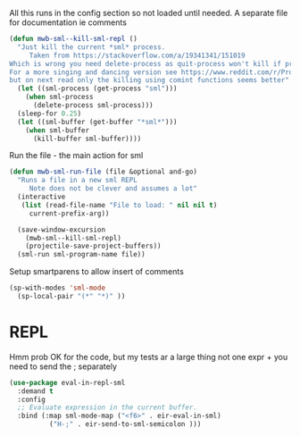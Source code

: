 #+TITLE Emacs configuration org sml config
#+PROPERTY:header-args :cache yes :tangle yes  :comments link

All this runs in the config section so not loaded until needed.
A separate file for documentation ie comments


#+NAME: org_mark_2020-02-10T11-53-11+00-00_mini12_C11A8481-74E0-4DDE-AC2E-1E4666BD903C
#+begin_src emacs-lisp
(defun mwb-sml--kill-sml-repl ()
  "Just kill the current *sml* process.
     Taken from https://stackoverflow.com/a/19341341/151019
Which is wrong you need delete-process as quit-process won't kill if processis owned by shell
For a more singing and dancing version see https://www.reddit.com/r/ProgLangEmacs/comments/4x698w/one_command_to_kill_sml_restart_it_guess_and_load/
but on next read only the killing using comint functions seems better"
  (let ((sml-process (get-process "sml")))
    (when sml-process
      (delete-process sml-process)))
  (sleep-for 0.25)
  (let ((sml-buffer (get-buffer "*sml*")))
    (when sml-buffer
      (kill-buffer sml-buffer))))
#+end_src

Run the file - the main action for sml
#+NAME: org_mark_2020-02-10T11-53-11+00-00_mini12_B8DBE76D-CEA3-4D61-9344-D0885064B7BE
#+begin_src emacs-lisp
(defun mwb-sml-run-file (file &optional and-go)
  "Runs a file in a new sml REPL
     Note does not be clever and assumes a lot"
  (interactive
   (list (read-file-name "File to load: " nil nil t)
	 current-prefix-arg))

  (save-window-excursion
    (mwb-sml--kill-sml-repl)
    (projectile-save-project-buffers))
  (sml-run sml-program-name file))
  #+end_src
Setup smartparens to allow insert of comments
 #+NAME: org_mark_2020-02-10T11-53-11+00-00_mini12_67B0138B-D586-41FE-9E48-9AA1D41C2C54
 #+begin_src emacs-lisp
(sp-with-modes 'sml-mode
  (sp-local-pair "(*" "*)" ))
#+end_src
* REPL
:PROPERTIES:
:ID:       org_mark_2020-01-24T17-28-10+00-00_mini12:135984DE-6093-4E14-AB4E-EA9D2666C799
:END:
Hmm prob OK for the code, but my tests ar a large thing not one expr + you need to send the ; separately

#+NAME: org_mark_2020-01-24T17-28-10+00-00_mini12_3ADF6D5F-A5EB-4041-A8B4-17DD2B99F4F6
#+BEGIN_SRC emacs-lisp
(use-package eval-in-repl-sml
  :demand t
  :config
  ;; Evaluate expression in the current buffer.
  :bind (:map sml-mode-map ("<f6>" . eir-eval-in-sml)
	      ("H-;" . eir-send-to-sml-semicolon )))
#+END_SRC
